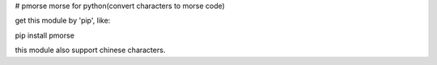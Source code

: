 # pmorse
morse for python(convert characters to morse code)

get this module by 'pip', like:

pip install pmorse

this module also support chinese characters.